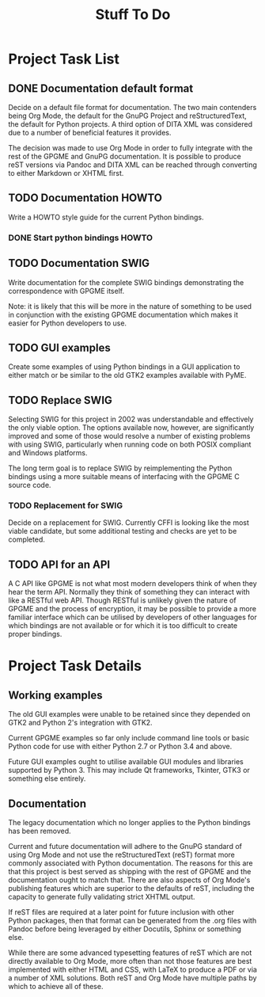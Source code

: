 #+TITLE: Stuff To Do
#+LATEX_COMPILER: xelatex
#+LATEX_CLASS: article
#+LATEX_CLASS_OPTIONS: [12pt]
#+LATEX_HEADER: \usepackage{xltxtra}
#+LATEX_HEADER: \usepackage[margin=1in]{geometry}
#+LATEX_HEADER: \setmainfont[Ligatures={Common}]{Latin Modern Roman}

* Project Task List
  :PROPERTIES:
  :CUSTOM_ID: task-list
  :END:

** DONE Documentation default format
   CLOSED: [2018-02-15 Thu 21:29]
   :PROPERTIES:
   :CUSTOM_ID: todo-docs-default
   :END:

   Decide on a default file format for documentation.  The two main
   contenders being Org Mode, the default for the GnuPG Project and
   reStructuredText, the default for Python projects.  A third option
   of DITA XML was considered due to a number of beneficial features
   it provides.

   The decision was made to use Org Mode in order to fully integrate
   with the rest of the GPGME and GnuPG documentation.  It is possible
   to produce reST versions via Pandoc and DITA XML can be reached
   through converting to either Markdown or XHTML first.

** TODO Documentation HOWTO
   :PROPERTIES:
   :CUSTOM_ID: todo-docs-howto
   :END:

   Write a HOWTO style guide for the current Python bindings.

*** DONE Start python bindings HOWTO
    CLOSED: [2018-03-07 Wed 18:14]
    :PROPERTIES:
    :CUSTOM_ID: howto-start
    :END:

** TODO Documentation SWIG
   :PROPERTIES:
   :CUSTOM_ID: todo-docs-swig
   :END:

   Write documentation for the complete SWIG bindings demonstrating
   the correspondence with GPGME itself.

   Note: it is likely that this will be more in the nature of
   something to be used in conjunction with the existing GPGME
   documentation which makes it easier for Python developers to use.

** TODO GUI examples
   :PROPERTIES:
   :CUSTOM_ID: todo-gui-examples
   :END:

   Create some examples of using Python bindings in a GUI application
   to either match or be similar to the old GTK2 examples available
   with PyME.

** TODO Replace SWIG
   :PROPERTIES:
   :CUSTOM_ID: todo-replace-swig
   :END:

   Selecting SWIG for this project in 2002 was understandable and
   effectively the only viable option.  The options available now,
   however, are significantly improved and some of those would resolve
   a number of existing problems with using SWIG, particularly when
   running code on both POSIX compliant and Windows platforms.

   The long term goal is to replace SWIG by reimplementing the Python
   bindings using a more suitable means of interfacing with the GPGME
   C source code.

*** TODO Replacement for SWIG
    :PROPERTIES:
    :CUSTOM_ID: todo-replace-swig-replacement
    :END:

    Decide on a replacement for SWIG.  Currently CFFI is looking like
    the most viable candidate, but some additional testing and checks
    are yet to be completed.

** TODO API for an API
   :PROPERTIES:
   :CUSTOM_ID: todo-api-squared
   :END:

   A C API like GPGME is not what most modern developers think of when
   they hear the term API. Normally they think of something they can
   interact with like a RESTful web API.  Though RESTful is unlikely
   given the nature of GPGME and the process of encryption, it may be
   possible to provide a more familiar interface which can be utilised
   by developers of other languages for which bindings are not
   available or for which it is too difficult to create proper
   bindings.


* Project Task Details
  :PROPERTIES:
  :CUSTOM_ID: detailed-tasks
  :END:

** Working examples
   :PROPERTIES:
   :CUSTOM_ID: working-examples
   :END:

   The old GUI examples were unable to be retained since they depended
   on GTK2 and Python 2's integration with GTK2.

   Current GPGME examples so far only include command line tools or
   basic Python code for use with either Python 2.7 or Python 3.4 and
   above.

   Future GUI examples ought to utilise available GUI modules and
   libraries supported by Python 3.  This may include Qt frameworks,
   Tkinter, GTK3 or something else entirely.

** Documentation
   :PROPERTIES:
   :CUSTOM_ID: documentation
   :END:

   The legacy documentation which no longer applies to the Python
   bindings has been removed.

   Current and future documentation will adhere to the GnuPG standard
   of using Org Mode and not use the reStructuredText (reST) format
   more commonly associated with Python documentation.  The reasons
   for this are that this project is best served as shipping with the
   rest of GPGME and the documentation ought to match that.  There are
   also aspects of Org Mode's publishing features which are superior
   to the defaults of reST, including the capacity to generate fully
   validating strict XHTML output.

   If reST files are required at a later point for future inclusion
   with other Python packages, then that format can be generated from
   the .org files with Pandoc before being leveraged by either
   Docutils, Sphinx or something else.

   While there are some advanced typesetting features of reST which
   are not directly available to Org Mode, more often than not those
   features are best implemented with either HTML and CSS, with LaTeX
   to produce a PDF or via a number of XML solutions.  Both reST and
   Org Mode have multiple paths by which to achieve all of these.
